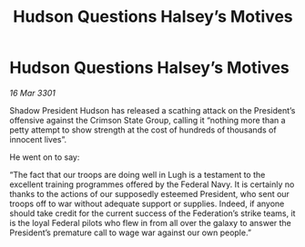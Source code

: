 :PROPERTIES:
:ID:       bcd8c4cf-5038-4364-a33f-eb8352fa7939
:END:
#+title: Hudson Questions Halsey’s Motives
#+filetags: :galnet:

* Hudson Questions Halsey’s Motives

/16 Mar 3301/

Shadow President Hudson has released a scathing attack on the President’s offensive against the Crimson State Group, calling it “nothing more than a petty attempt to show strength at the cost of hundreds of thousands of innocent lives”. 

He went on to say: 

“The fact that our troops are doing well in Lugh is a testament to the excellent training programmes offered by the Federal Navy. It is certainly no thanks to the actions of our supposedly esteemed President, who sent our troops off to war without adequate support or supplies. Indeed, if anyone should take credit for the current success of the Federation’s strike teams, it is the loyal Federal pilots who flew in from all over the galaxy to answer the President’s premature call to wage war against our own people.”
